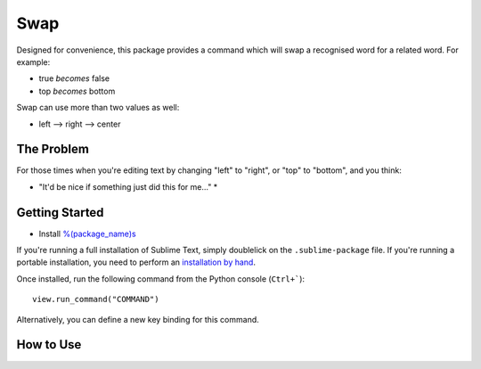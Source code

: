 ================
Swap
================

Designed for convenience, this package provides a command which will swap a recognised word for a related word.  For example:

- true *becomes* false
- top *becomes* bottom

Swap can use more than two values as well:

- left --> right --> center
 
The Problem
===========

For those times when you're editing text by changing "left" to "right", or "top" to "bottom", and you think:

* "It'd be nice if something just did this for me..." *

Getting Started
===============

- Install `%(package_name)s`_

.. _%(package_name)s: https://

If you're running a full installation of Sublime Text, simply doublelick on the
``.sublime-package`` file. If you're running a portable installation, you need
to perform an `installation by hand`_.

.. _installation by hand: http://sublimetext.info/docs/extensibility/packages.html#installation-of-packages-with-sublime-package-archives

Once installed, run the following command from the Python console (``Ctrl+```)::

      view.run_command("COMMAND")

Alternatively, you can define a new key binding for this command.

How to Use
==========

